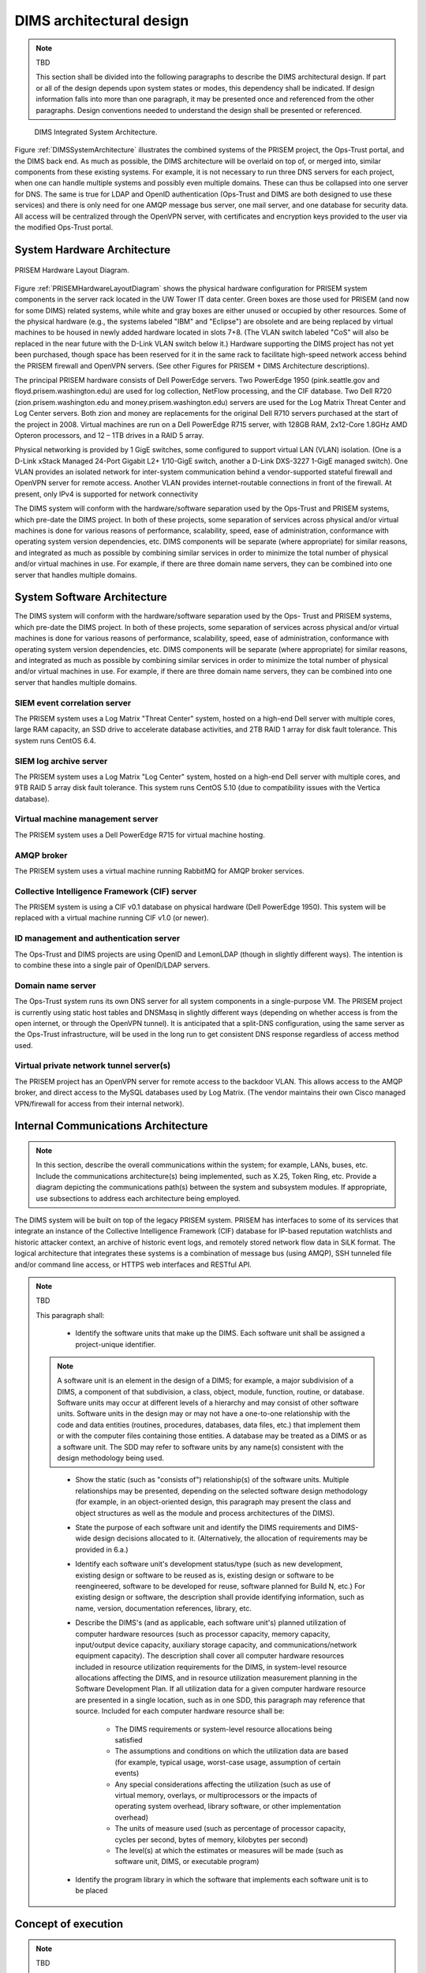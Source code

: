 .. dimsarchitecturaldesign:

=========================
DIMS architectural design
=========================

.. note:: TBD

   This section shall be divided into the following paragraphs to
   describe the DIMS architectural design. If part or all of the design
   depends upon system states or modes, this dependency shall be
   indicated. If design information falls into more than one paragraph,
   it may be presented once and referenced from the other
   paragraphs. Design conventions needed to understand the design shall
   be presented or referenced.

.. _DIMSSystemArchitecture:

.. figure:: images/dims-system-architecture-v2.png

   DIMS Integrated System Architecture.

Figure :ref:`DIMSSystemArchitecture` illustrates the combined systems
of the PRISEM project, the Ops-Trust portal, and the DIMS back end. As
much as possible, the DIMS architecture will be overlaid on top of, or
merged into, similar components from these existing systems. For
example, it is not necessary to run three DNS servers for each
project, when one can handle multiple systems and possibly even
multiple domains. These can thus be collapsed into one server for
DNS. The same is true for LDAP and OpenID authentication (Ops-Trust
and DIMS are both designed to use these services) and there is only
need for one AMQP message bus server, one mail server, and one
database for security data. All access will be centralized through the
OpenVPN server, with certificates and encryption keys provided to the
user via the modified Ops-Trust portal.

System Hardware Architecture
----------------------------

.. _PRISEMHardwareLayoutDiagram:

.. figure:: images/PRISEM-hardware-layout-diagram.png
   :width: 70%
   :align: center

   PRISEM Hardware Layout Diagram.



Figure :ref:`PRISEMHardwareLayoutDiagram` shows the physical hardware
configuration for PRISEM system components in the server rack located
in the UW Tower IT data center. Green boxes are those used for PRISEM
(and now for some DIMS) related systems, while white and gray boxes
are either unused or occupied by other resources. Some of the physical
hardware (e.g., the systems labeled "IBM" and "Eclipse") are obsolete
and are being replaced by virtual machines to be housed in newly added
hardware located in slots 7+8. (The VLAN switch labeled "CoS" will
also be replaced in the near future with the D-Link VLAN switch below
it.) Hardware supporting the DIMS project has not yet been purchased,
though space has been reserved for it in the same rack to facilitate
high-speed network access behind the PRISEM firewall and OpenVPN
servers. (See other Figures for PRISEM + DIMS Architecture
descriptions).

The principal PRISEM hardware consists of Dell PowerEdge servers. Two
PowerEdge 1950 (pink.seattle.gov and floyd.prisem.washington.edu) are
used for log collection, NetFlow processing, and the CIF database. Two
Dell R720 (zion.prisem.washington.edu and money.prisem.washington.edu)
servers are used for the Log Matrix Threat Center and Log Center
servers. Both zion and money are replacements for the original Dell
R710 servers purchased at the start of the project in 2008. Virtual
machines are run on a Dell PowerEdge R715 server, with 128GB RAM,
2x12-Core 1.8GHz AMD Opteron processors, and 12 – 1TB drives in a RAID
5 array.

Physical networking is provided by 1 GigE switches, some configured to
support virtual LAN (VLAN) isolation. (One is a D-Link xStack Managed
24-Port Gigabit L2+ 1/10-GigE switch, another a D-Link DXS-3227 1-GigE
managed switch). One VLAN provides an isolated network for
inter-system communication behind a vendor-supported stateful firewall
and OpenVPN server for remote access. Another VLAN provides
internet-routable connections in front of the firewall. At present,
only IPv4 is supported for network connectivity


The DIMS system will conform with the hardware/software separation
used by the Ops-Trust and PRISEM systems, which pre-date the DIMS
project. In both of these projects, some separation of services across
physical and/or virtual machines is done for various reasons of
performance, scalability, speed, ease of administration, conformance
with operating system version dependencies, etc. DIMS components will
be separate (where appropriate) for similar reasons, and integrated as
much as possible by combining similar services in order to minimize
the total number of physical and/or virtual machines in use. For
example, if there are three domain name servers, they can be combined
into one server that handles multiple domains.

 .. dimscomponents:

System Software Architecture
----------------------------

The DIMS system will conform with the hardware/software separation
used by the Ops- Trust and PRISEM systems, which pre-date the DIMS
project. In both of these projects, some separation of services across
physical and/or virtual machines is done for various reasons of
performance, scalability, speed, ease of administration, conformance
with operating system version dependencies, etc. DIMS components will
be separate (where appropriate) for similar reasons, and integrated as
much as possible by combining similar services in order to minimize
the total number of physical and/or virtual machines in use.  For
example, if there are three domain name servers, they can be combined
into one server that handles multiple domains.



SIEM event correlation server
^^^^^^^^^^^^^^^^^^^^^^^^^^^^^

The PRISEM system uses a Log Matrix "Threat Center" system, hosted on
a high-end Dell server with multiple cores, large RAM capacity, an SSD
drive to accelerate database activities, and 2TB RAID 1 array for disk
fault tolerance. This system runs CentOS 6.4.


SIEM log archive server
^^^^^^^^^^^^^^^^^^^^^^^

The PRISEM system uses a Log Matrix "Log Center" system, hosted on a
high-end Dell server with multiple cores, and 9TB RAID 5 array disk
fault tolerance. This system runs CentOS 5.10 (due to compatibility
issues with the Vertica database).

Virtual machine management server
^^^^^^^^^^^^^^^^^^^^^^^^^^^^^^^^^

The PRISEM system uses a Dell PowerEdge R715 for virtual machine hosting.


AMQP broker
^^^^^^^^^^^

The PRISEM system uses a virtual machine running RabbitMQ for AMQP
broker services.


Collective Intelligence Framework (CIF) server
^^^^^^^^^^^^^^^^^^^^^^^^^^^^^^^^^^^^^^^^^^^^^^

The PRISEM system is using a CIF v0.1 database on physical hardware
(Dell PowerEdge 1950). This system will be replaced with a virtual
machine running CIF v1.0 (or newer).

ID management and authentication server
^^^^^^^^^^^^^^^^^^^^^^^^^^^^^^^^^^^^^^^

The Ops-Trust and DIMS projects are using OpenID and LemonLDAP (though
in slightly different ways). The intention is to combine these into a
single pair of OpenID/LDAP servers.

Domain name server
^^^^^^^^^^^^^^^^^^

The Ops-Trust system runs its own DNS server for all system components
in a single-purpose VM. The PRISEM project is currently using static
host tables and DNSMasq in slightly different ways (depending on
whether access is from the open internet, or through the OpenVPN
tunnel). It is anticipated that a split-DNS configuration, using the
same server as the Ops-Trust infrastructure, will be used in the long
run to get consistent DNS response regardless of access method used.

Virtual private network tunnel server(s)
^^^^^^^^^^^^^^^^^^^^^^^^^^^^^^^^^^^^^^^^

The PRISEM project has an OpenVPN server for remote access to the
backdoor VLAN. This allows access to the AMQP broker, and direct
access to the MySQL databases used by Log Matrix. (The vendor
maintains their own Cisco managed VPN/firewall for access from their
internal network).

Internal Communications Architecture
------------------------------------

.. note::

   In this section, describe the overall communications within the
   system; for example, LANs, buses, etc. Include the communications
   architecture(s) being implemented, such as X.25, Token Ring,
   etc. Provide a diagram depicting the communications path(s) between
   the system and subsystem modules. If appropriate, use subsections to
   address each architecture being employed.

The DIMS system will be built on top of the legacy PRISEM
system. PRISEM has interfaces to some of its services that integrate
an instance of the Collective Intelligence Framework (CIF) database
for IP-based reputation watchlists and historic attacker context, an
archive of historic event logs, and remotely stored network flow data
in SiLK format. The logical architecture that integrates these systems
is a combination of message bus (using AMQP), SSH tunneled file and/or
command line access, or HTTPS web interfaces and RESTful API.

.. note:: TBD

    This paragraph shall:

        * Identify the software units that make up the DIMS. Each software unit
          shall be assigned a project-unique identifier.

    .. note::

        A software unit is an element in the design of a DIMS; for example, a
        major subdivision of a DIMS, a component of that subdivision, a class,
        object, module, function, routine, or database. Software units may occur
        at different levels of a hierarchy and may consist of other software
        units. Software units in the design may or may not have a one-to-one
        relationship with the code and data entities (routines, procedures,
        databases, data files, etc.) that implement them or with the computer
        files containing those entities. A database may be treated as a DIMS or
        as a software unit. The SDD may refer to software units by any name(s)
        consistent with the design methodology being used.

    ..

        * Show the static (such as "consists of") relationship(s) of the software
          units. Multiple relationships may be presented, depending on the
          selected software design methodology (for example, in an
          object-oriented design, this paragraph may present the class and object
          structures as well as the module and process architectures of the
          DIMS).

        * State the purpose of each software unit and identify the DIMS
          requirements and DIMS-wide design decisions allocated to it.
          (Alternatively, the allocation of requirements may be provided in 6.a.)

        * Identify each software unit's development status/type (such as new
          development, existing design or software to be reused as is, existing
          design or software to be reengineered, software to be developed for
          reuse, software planned for Build N, etc.) For existing design or
          software, the description shall provide identifying information, such
          as name, version, documentation references, library, etc.

        * Describe the DIMS's (and as applicable, each software unit's) planned
          utilization of computer hardware resources (such as processor capacity,
          memory capacity, input/output device capacity, auxiliary storage
          capacity, and communications/network equipment capacity). The
          description shall cover all computer hardware resources included in
          resource utilization requirements for the DIMS, in system-level
          resource allocations affecting the DIMS, and in resource utilization
          measurement planning in the Software Development Plan. If all
          utilization data for a given computer hardware resource are presented
          in a single location, such as in one SDD, this paragraph may reference
          that source. Included for each computer hardware resource shall be:

            * The DIMS requirements or system-level resource allocations being
              satisfied

            * The assumptions and conditions on which the utilization data are
              based (for example, typical usage, worst-case usage, assumption of
              certain events)

            * Any special considerations affecting the utilization (such as use
              of virtual memory, overlays, or multiprocessors or the impacts of
              operating system overhead, library software, or other
              implementation overhead)

            * The units of measure used (such as percentage of processor
              capacity, cycles per second, bytes of memory, kilobytes per second)

            * The level(s) at which the estimates or measures will be made (such
              as software unit, DIMS, or executable program)

        * Identify the program library in which the software that implements each
          software unit is to be placed

..

.. conceptofexecution:

Concept of execution
--------------------

.. note:: TBD

   This paragraph shall describe the concept of execution among the software
   units. It shall include diagrams and descriptions showing the dynamic
   relationship of the software units, that is, how they will interact during
   DIMS operation, including, as applicable, flow of execution control, data
   flow, dynamically controlled sequencing, state transition diagrams, timing
   diagrams, priorities among units, handling of interrupts, timing/sequencing
   relationships, exception handling, concurrent execution, dynamic
   allocation/deallocation, dynamic creation/deletion of objects, processes,
   tasks, and other aspects of dynamic behavior.

.. interfacedesign:

Interface design
----------------

.. note:: TBD

   This paragraph shall be divided into the following subparagraphs to describe
   the interface characteristics of the software units. It shall include both
   interfaces among the software units and their interfaces with external
   entities such as systems, configuration items, and users. If part or all of
   this information is contained in Interface Design Descriptions (IDDs), in
   section 5 of the SDD, or elsewhere, these sources may be referenced.


File and Database Design
------------------------


.. _PRISEMDataVolumes:

.. figure:: images/PRISEM-data-volumes.png
   :width: 70%
   :align: center

   PRISEM Data Volumes



Figure :ref:`PRISEMDataVolumes` lists the database and non-database
data sources used by the PRISEM system, along with the approximate
timespan over which those records are kept.

Database Management System Files
--------------------------------

There is an approximate average of 20M events per day collected by the
ThreatCenter database server (zion.prisem.washington.edu), which is
configured with a 48-hour data retention window. These records are
kept in a database optimized for continuous correlation.  The
normalized records (which include the original raw event log) are
stored in over 167,000 discrete read-optimized Vertica database files
on the LogCenter server (money.prisem.washington.edu).  The Collective
Intelligence Framework database (v0.1) keeps its data in a Postgress
database. This database is used to pull feeds from remote sites, and
to generate feeds for use by the Botnets system’s watchlist
detectors. At regular periods during the day, the CIF database has
some tables copied into a read-optimized MySQL database known as
Sphinx for accelerated discrete queries. (It is the Sphinx database
that is used by the cifbulk RPC service).

Non-Database Management System Files
--------------------------------

Network flow records are stored locally at the City of Seattle
(pink.seattle.gov) in SiLK format. The disk capacity of 1TB is capable
of holding just over 2 years of flow data in over 258,000 discrete
SiLK data files. (SiLK is a highly-optimized fixed length binary
format that is quite efficient for post-processing without needing a
database management system.)


Human-Machine Interface
-----------------------

The raw inputs to PRISEM fall into three primary buckets: event logs
from security devices in text form, which are normalized as they are
processed by the SIEM; Network flow records that are received as
NetFlow V5 records processed in real time and discarded, but a copy is
converted to SiLK format and saved for historic query capability;
reputation data pulled from various feeds and stored in a Collective
Intelligence Framework (CIF) database. Various ad-hoc formats of
“indicators of compromise” or “observables” are received from outside
parties, which are primarily processed by hand (this includes
indicators received from federal government sources, for example Joint
Indicator Bulletins (JIBs) from the Federal Bureau of Investigation).

.. _CiscoFWSM:

.. figure:: images/CiscoFWSM.png
   :width: 70%
   :align: center

   Cisco FWSM Event Log (Redacted)

Examples of standard security device logs can be seen in Figure
:ref:`CiscoFWSM` (Cisco Firewall Security Manager, or FWSM), Figure
:ref:`Netscreen` (Netscreen Firewall), Figure :ref:`TippingPoint`
(Tipping Point Intrusion Prevention System, or IPS), and Figure
:ref:`WebSense` (Websense web filter). These examples are redacted,
but show representative content that is used for correlation (e.g.,
source and destination IP addresses, ports, protocols, etc.)

.. _Netscreen:

.. figure:: images/Netscreen.png
   :width: 70%
   :align: center

   Netscreen Event Log (Redacted)

.. _TippingPoint:

.. figure:: images/TippingPoint.png
   :width: 70%
   :align: center

   Tipping Point Logs (Redacted)

.. _WebSense:

.. figure:: images/WebSense.png
   :width: 70%
   :align: center

   WebSense Log Sample (Redacted)

Figure :ref:`BotnetsSyslog` illustrates what events logged by the
Botnets system detectors look like. All of these examples are for
“watchlist” detectors that simply trigger when they see a connection
to/from a host on the watchlist. Each detector has its own ID (e.g,
“CIFList” in the first entry), followed by the ranking score for that
detector (“@8” in this case for the CIFList detector). This is used in
the calculation of score for ranking significance of events in the
SIEM. Also shown are the IP addresses of the internal hosts involved
in the alerted activity, as well as the IP addresses of the systems on
the watchlists.

.. _BotnetsSyslog:

.. figure:: images/Botnets-syslog.png
   :width: 70%
   :align: center

   Botnets System Event Log (Redacted)

.. _HistoricEventLogs:

.. figure:: images/HistoricEventLog.png
   :width: 70%
   :align: center

   Example Historic Event Log Data (Redacted)

Figure :ref:`HistoricEventLogs` shows three records returned from a
search of historic event logs from the Log Matrix SEIM log
archive. These records have been anonymized to conceal the specific IP
addresses and domain names of the sources (Seattle Children’s Hospital
and the Port of Tacoma, in this case). Notice that the schema used by
this vendor includes both destination IP address and destination port,
but only includes source IP address (not source port) making certain
queries of the database impossible. For example, attempting to find
records related to malware that uses fixed source port for flooding
could not be directly queried, requiring extraction of the
“description” field (i.e., the original raw event) and parsing to
identify related records. A solution to this would be to extract all
of the data from the database and store it in a more flexible
database.

Indirectly related to the previous data sources is meta-data that
allows classification, filtering, and anonymization, based on
organizational units for networks and sites. Figure
:ref:`ParticipantMapping` illustrates how top level domains and/or
CIDR blocks for a subset of PRISEM participants are mapped to their
Site ID strings and chosen anonymization strings (i.e., the label that
participant would like to use to mask their internal IP addresses and
host names in reports that are shared outside the trust group.) Their
use in identification of “Friend or Foe” is described in the Concept
of Operations document. (Such a cross- organizational correlation
result using the full map as suggested in Figure
:ref:`ParticipantMapping` can be seen in Figure TODO 21 in the Outputs
section.)

.. _ParticipantMapping:

.. figure:: images/ParticipantMapping.png
   :width: 70%
   :align: center

   Partial Participant ID Mapping

.. _NetworkFlowReport:

.. figure:: images/ExampleNetworkFlowReport.png
   :width: 70%
   :align: center

   Example Network Flow Report (Anonymized Targets)


.. interfaceiddiagrams:

Interface identification and diagrams
-------------------------------------

.. note:: TBD

   This paragraph shall state the project-unique identifier assigned to each
   interface and shall identify the interfacing entities (software units,
   systems, configuration items, users, etc.) by name, number, version, and
   documentation references, as applicable. The identification shall state which
   entities have fixed interface characteristics (and therefore impose interface
   requirements on interfacing entities) and which are being developed or
   modified (thus having interface requirements imposed on them). One or more
   interface diagrams shall be provided, as appropriate, to depict the
   interfaces.

.. projectid_A:

(Project unique identifier of interface)
----------------------------------------

.. note:: TBD

    This paragraph (beginning with 4.3.2) shall identify an interface by project
    unique identifier, shall briefly identify the interfacing entities, and shall
    be divided into subparagraphs as needed to describe the interface
    characteristics of one or both of the interfacing entities. If a given
    interfacing entity is not covered by this SDD (for example, an external
    system) but its interface characteristics need to be mentioned to describe
    interfacing entities that are, these characteristics shall be stated as
    assumptions or as "When [the entity not covered] does this, [the entity that
    is covered] will . . . ." This paragraph may reference other documents (such
    as data dictionaries, standards for protocols, and standards for user
    interfaces) in place of stating the information here. The design description
    shall include the following, as applicable, presented in any order suited to
    the information to be provided, and shall note any differences in these
    characteristics from the point of view of the interfacing entities (such as
    different expectations about the size, frequency, or other characteristics of
    data elements):

        * Priority assigned to the interface by the interfacing entity(ies)

        * Type of interface (such as real-time data transfer, storage-and-retrieval of data, etc.) to be implemented

        * Characteristics of individual data elements that the interfacing entity(ies) will provide, store, send, access, receive, etc., such as:

            * Names/identifiers

            * Project-unique identifier

            * Non-technical (natural-language) name

            * DoD standard data element name

            * Technical name (e.g., variable or field name in code or database)

            * Abbreviation or synonymous names

            * Data type (alphanumeric, integer, etc.)

            * Size and format (such as length and punctuation of a character string)

            * Units of measurement (such as meters, dollars, nanoseconds)

            * Range or enumeration of possible values (such as 0-99)

            * Accuracy (how correct) and precision (number of significant digits)

            * Priority, timing, frequency, volume, sequencing, and other constraints, such as whether the data element may be updated and whether business rules apply

            * Security and privacy constraints

            * Sources (setting/sending entities) and recipients (using/receiving entities)

        * Characteristics of data element assemblies (records, messages, files, arrays, displays, reports, etc.) that the interfacing entity(ies) will provide, store, send, access, receive, etc., such as:

     	* Names/identifiers

                * Project-unique identifier

                * Non-technical (natural language) name

                * Technical name (e.g., record or data structure name in code or database)

                * Abbreviations or synonymous names


        * Data elements in the assembly and their structure (number, order, grouping)

        * Medium (such as disk) and structure of data elements/assemblies on the medium

        * Visual and auditory characteristics of displays and other outputs (such as colors, layouts, fonts, icons and other display elements, beeps, lights)

        * Relationships among assemblies, such as sorting/access characteristics

        * Priority, timing, frequency, volume, sequencing, and other constraints, such as whether the assembly may be updated and whether business rules apply

        * Security and privacy constraints

        * Sources (setting/sending entities) and recipients (using/receiving entities)

        * Characteristics of communication methods that the interfacing entity(ies) will use for the interface, such as:

            * Project-unique identifier(s)

            * Communication links/bands/frequencies/media and their characteristics

            * Message formatting

            * Flow control (such as sequence numbering and buffer allocation)

            * Data transfer rate, whether periodic/aperiodic, and interval between transfers

            * Routing, addressing, and naming conventions

            * Transmission services, including priority and grade

            * Safety/security/privacy considerations, such as encryption, user authentication, compartmentalization, and auditing

        * Characteristics of protocols that the interfacing entity(ies) will use for the interface, such as:

            * Project-unique identifier(s)

            * Priority/layer of the protocol

            * Packeting, including fragmentation and reassembly, routing, and addressing

            * Legality checks, error control, and recovery procedures

            * Synchronization, including connection establishment, maintenance, termination

            * Status, identification, and any other reporting features

        * Other characteristics, such as physical compatibility of the
          interfacing entity(ies) (dimensions, tolerances, loads, voltages, plug
          compatibility, etc.)

..
